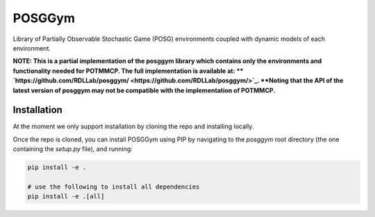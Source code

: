 POSGGym
#######

Library of Partially Observable Stochastic Game (POSG) environments coupled with dynamic models of each environment.


**NOTE: This is a partial implementation of the posggym library which contains only the environments and functionality needed for POTMMCP. The full implementation is available at: ** `https://github.com/RDLLab/posggym/ <https://github.com/RDLLab/posggym/>`_. **Noting that the API of the latest version of posggym may not be compatible with the implementation of POTMMCP.**


Installation
------------

At the moment we only support installation by cloning the repo and installing locally.

Once the repo is cloned, you can install POSGGym using PIP by navigating to the `posggym` root directory (the one containing the `setup.py` file), and running:

.. code-block:: bash

   pip install -e .

   # use the following to install all dependencies
   pip install -e .[all]




